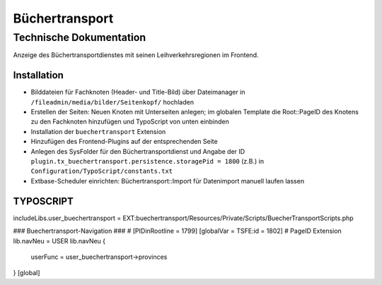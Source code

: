 =================
 Büchertransport
=================

--------------------------
 Technische Dokumentation
--------------------------

Anzeige des Büchertransportdienstes mit seinen Leihverkehrsregionen im Frontend.

Installation 
============
* Bilddateien für Fachknoten (Header- und Title-Bild) über Dateimanager in ``/fileadmin/media/bilder/Seitenkopf/`` hochladen
* Erstellen der Seiten: Neuen Knoten mit Unterseiten anlegen; im globalen Template die Root::PageID des Knotens zu den Fachknoten hinzufügen und TypoScript von unten einbinden
* Installation der ``buechertransport`` Extension
* Hinzufügen des Frontend-Plugins auf der entsprechenden Seite
* Anlegen des SysFolder für den Büchertransportdienst und Angabe der ID ``plugin.tx_buechertransport.persistence.storagePid = 1800`` (z.B.) in ``Configuration/TypoScript/constants.txt``
* Extbase-Scheduler einrichten: Büchertransport::Import für Datenimport manuell laufen lassen

TYPOSCRIPT
==========
includeLibs.user_buechertransport = EXT:buechertransport/Resources/Private/Scripts/BuecherTransportScripts.php

### Buechertransport-Navigation ###
# [PIDinRootline = 1799]
[globalVar = TSFE:id = 1802]  # PageID Extension
lib.navNeu = USER
lib.navNeu {
  userFunc = user_buechertransport->provinces
}
[global]
